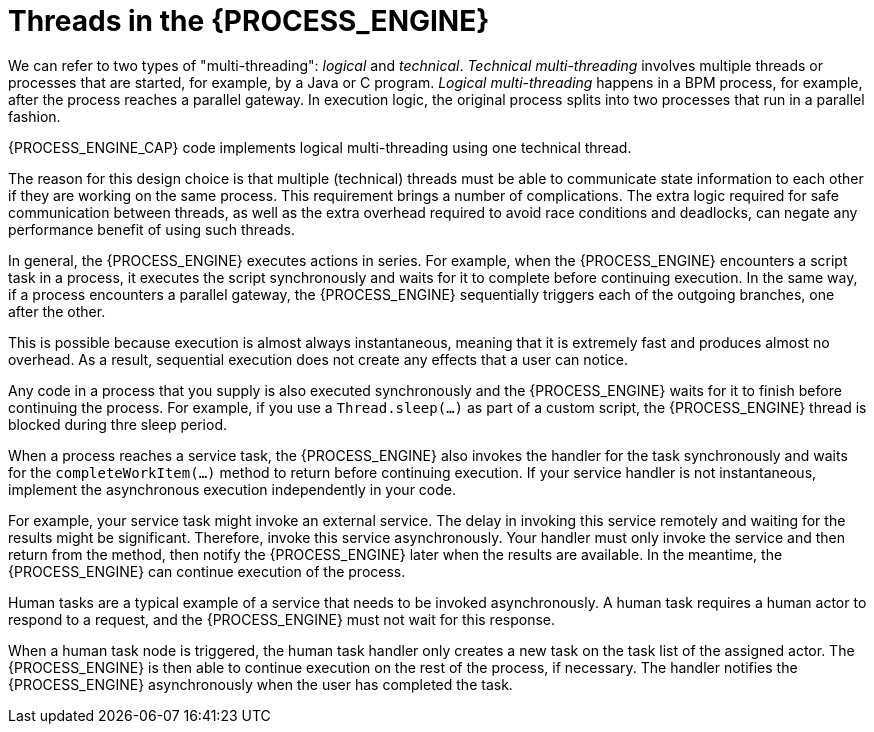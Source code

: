[id='threads-process-con_{context}']
= Threads in the {PROCESS_ENGINE}

We can refer to two types of "multi-threading":  _logical_ and _technical_. _Technical multi-threading_ involves multiple threads or processes that are started, for example, by a Java or  C program. _Logical multi-threading_ happens in a BPM process, for example, after the process reaches a parallel gateway. In execution logic, the original process splits into two processes that run in a parallel fashion.

{PROCESS_ENGINE_CAP} code implements logical multi-threading using one technical thread.

The reason for this design choice is that multiple (technical) threads must be able to communicate state information to each other if they are working on the same process. This requirement brings a number of complications. The extra logic required for safe communication between threads, as well as the extra overhead required to avoid race conditions and deadlocks, can negate any performance benefit of using such threads.

In general, the {PROCESS_ENGINE} executes actions in series. For example, when the {PROCESS_ENGINE} encounters a script task in a process, it executes the script synchronously and waits for it to complete before continuing execution. In the same way, 
if a process encounters a parallel gateway, the {PROCESS_ENGINE} sequentially triggers each of the outgoing branches, one after the other.

This is possible because execution is almost always instantaneous, meaning that it is extremely  fast and produces almost no overhead. As a result, sequential execution does not create any effects that a user can notice.

Any code in a process that you supply is also executed synchronously and the {PROCESS_ENGINE} waits for it to finish before continuing the process. For example, if you use a `Thread.sleep(...)` as part of a custom script, the {PROCESS_ENGINE} thread is blocked during thre sleep period.

When a process reaches a service task, the {PROCESS_ENGINE} also invokes the handler for the task synchronously and waits for the `completeWorkItem(...)` method to return before continuing execution. If your service handler is not instantaneous, implement the asynchronous execution independently in your code.

For example, your service task might invoke an external service. The delay in invoking this service remotely and waiting for the results might be significant. Therefore, invoke this service asynchronously. Your handler must only invoke the service and then return from the method, then notify the {PROCESS_ENGINE} later when the results are available. In the meantime, the {PROCESS_ENGINE} can continue execution of the process.

// there really should be more technical details here about the methods for notification, we need to do this later

Human tasks are a typical example of a service that needs to be invoked asynchronously. A human task requires a human actor to respond to a request, and the {PROCESS_ENGINE} must not wait for this response.

When a human task node is triggered, the human task handler only creates a new task on the task list of the assigned actor. The {PROCESS_ENGINE} is then able to continue execution on the rest of the process, if necessary. The handler notifies the {PROCESS_ENGINE} asynchronously when the user has completed the task.
